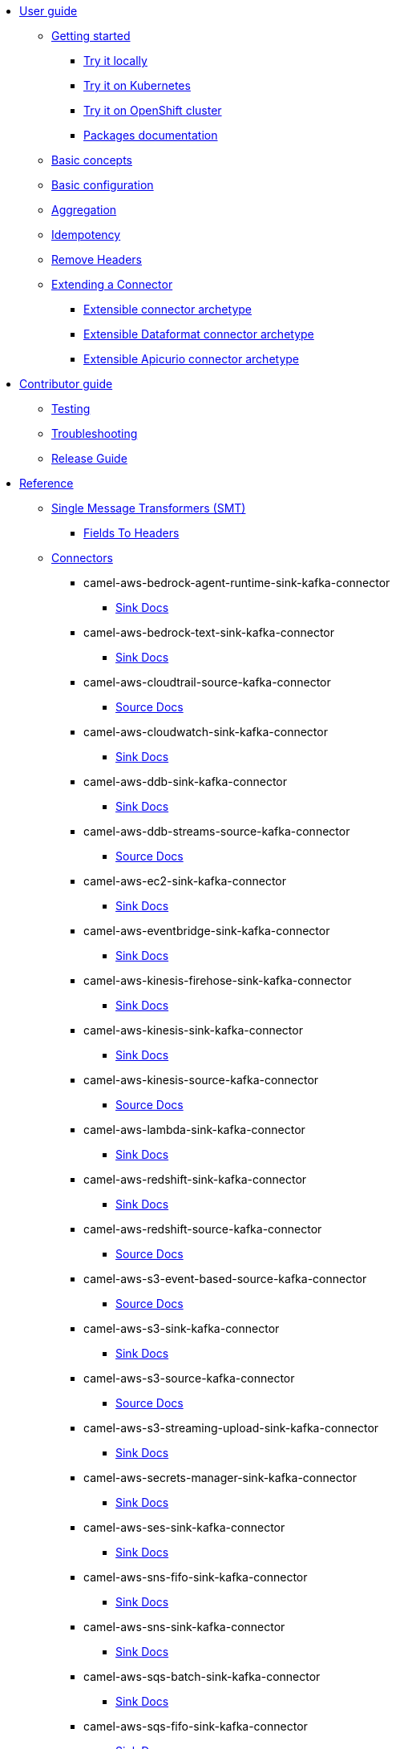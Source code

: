 * xref:user-guide/index.adoc[User guide]
** xref:user-guide/index.adoc[Getting started]
*** xref:user-guide/getting-started/try-it-out-locally.adoc[Try it locally]
*** xref:user-guide/getting-started/try-it-out-on-kubernetes.adoc[Try it on Kubernetes]
*** xref:user-guide/getting-started/try-it-out-on-openshift-with-strimzi.adoc[Try it on OpenShift cluster]
*** xref:user-guide/getting-started/getting-started-with-packages.adoc[Packages documentation]
** xref:user-guide/basic-concepts.adoc[Basic concepts]
** xref:user-guide/basic-configuration.adoc[Basic configuration]
** xref:user-guide/aggregation.adoc[Aggregation]
** xref:user-guide/idempotency.adoc[Idempotency]
** xref:user-guide/remove-headers.adoc[Remove Headers]
** xref:user-guide/extending-connector/index.adoc[Extending a Connector]
*** xref:user-guide/extending-connector/archetype-connector.adoc[Extensible connector archetype]
*** xref:user-guide/extending-connector/archetype-dataformat-connector.adoc[Extensible Dataformat connector archetype]
*** xref:user-guide/extending-connector/archetype-apicurio-connector.adoc[Extensible Apicurio connector archetype]
* xref:contributor-guide/index.adoc[Contributor guide]
** xref:contributor-guide/testing.adoc[Testing]
** xref:contributor-guide/troubleshooting.adoc[Troubleshooting]
** xref:contributor-guide/release-guide.adoc[Release Guide]
* xref:reference/index.adoc[Reference]
** xref:reference/transformers/index.adoc[Single Message Transformers (SMT)]
*** xref:reference/transformers/fieldsToHeaders.adoc[Fields To Headers]
** xref:reference/index.adoc[Connectors]
// connectors: START
*** camel-aws-bedrock-agent-runtime-sink-kafka-connector
**** xref:reference/connectors/camel-aws-bedrock-agent-runtime-sink-kafka-sink-connector.adoc[Sink Docs]
*** camel-aws-bedrock-text-sink-kafka-connector
**** xref:reference/connectors/camel-aws-bedrock-text-sink-kafka-sink-connector.adoc[Sink Docs]
*** camel-aws-cloudtrail-source-kafka-connector
**** xref:reference/connectors/camel-aws-cloudtrail-source-kafka-source-connector.adoc[Source Docs]
*** camel-aws-cloudwatch-sink-kafka-connector
**** xref:reference/connectors/camel-aws-cloudwatch-sink-kafka-sink-connector.adoc[Sink Docs]
*** camel-aws-ddb-sink-kafka-connector
**** xref:reference/connectors/camel-aws-ddb-sink-kafka-sink-connector.adoc[Sink Docs]
*** camel-aws-ddb-streams-source-kafka-connector
**** xref:reference/connectors/camel-aws-ddb-streams-source-kafka-source-connector.adoc[Source Docs]
*** camel-aws-ec2-sink-kafka-connector
**** xref:reference/connectors/camel-aws-ec2-sink-kafka-sink-connector.adoc[Sink Docs]
*** camel-aws-eventbridge-sink-kafka-connector
**** xref:reference/connectors/camel-aws-eventbridge-sink-kafka-sink-connector.adoc[Sink Docs]
*** camel-aws-kinesis-firehose-sink-kafka-connector
**** xref:reference/connectors/camel-aws-kinesis-firehose-sink-kafka-sink-connector.adoc[Sink Docs]
*** camel-aws-kinesis-sink-kafka-connector
**** xref:reference/connectors/camel-aws-kinesis-sink-kafka-sink-connector.adoc[Sink Docs]
*** camel-aws-kinesis-source-kafka-connector
**** xref:reference/connectors/camel-aws-kinesis-source-kafka-source-connector.adoc[Source Docs]
*** camel-aws-lambda-sink-kafka-connector
**** xref:reference/connectors/camel-aws-lambda-sink-kafka-sink-connector.adoc[Sink Docs]
*** camel-aws-redshift-sink-kafka-connector
**** xref:reference/connectors/camel-aws-redshift-sink-kafka-sink-connector.adoc[Sink Docs]
*** camel-aws-redshift-source-kafka-connector
**** xref:reference/connectors/camel-aws-redshift-source-kafka-source-connector.adoc[Source Docs]
*** camel-aws-s3-event-based-source-kafka-connector
**** xref:reference/connectors/camel-aws-s3-event-based-source-kafka-source-connector.adoc[Source Docs]
*** camel-aws-s3-sink-kafka-connector
**** xref:reference/connectors/camel-aws-s3-sink-kafka-sink-connector.adoc[Sink Docs]
*** camel-aws-s3-source-kafka-connector
**** xref:reference/connectors/camel-aws-s3-source-kafka-source-connector.adoc[Source Docs]
*** camel-aws-s3-streaming-upload-sink-kafka-connector
**** xref:reference/connectors/camel-aws-s3-streaming-upload-sink-kafka-sink-connector.adoc[Sink Docs]
*** camel-aws-secrets-manager-sink-kafka-connector
**** xref:reference/connectors/camel-aws-secrets-manager-sink-kafka-sink-connector.adoc[Sink Docs]
*** camel-aws-ses-sink-kafka-connector
**** xref:reference/connectors/camel-aws-ses-sink-kafka-sink-connector.adoc[Sink Docs]
*** camel-aws-sns-fifo-sink-kafka-connector
**** xref:reference/connectors/camel-aws-sns-fifo-sink-kafka-sink-connector.adoc[Sink Docs]
*** camel-aws-sns-sink-kafka-connector
**** xref:reference/connectors/camel-aws-sns-sink-kafka-sink-connector.adoc[Sink Docs]
*** camel-aws-sqs-batch-sink-kafka-connector
**** xref:reference/connectors/camel-aws-sqs-batch-sink-kafka-sink-connector.adoc[Sink Docs]
*** camel-aws-sqs-fifo-sink-kafka-connector
**** xref:reference/connectors/camel-aws-sqs-fifo-sink-kafka-sink-connector.adoc[Sink Docs]
*** camel-aws-sqs-sink-kafka-connector
**** xref:reference/connectors/camel-aws-sqs-sink-kafka-sink-connector.adoc[Sink Docs]
*** camel-aws-sqs-source-kafka-connector
**** xref:reference/connectors/camel-aws-sqs-source-kafka-source-connector.adoc[Source Docs]
*** camel-aws-timestream-query-sink-kafka-connector
**** xref:reference/connectors/camel-aws-timestream-query-sink-kafka-sink-connector.adoc[Sink Docs]
*** camel-aws2-iam-kafka-connector
**** xref:reference/connectors/camel-aws2-iam-kafka-sink-connector.adoc[Sink Docs]
*** camel-aws2-kms-kafka-connector
**** xref:reference/connectors/camel-aws2-kms-kafka-sink-connector.adoc[Sink Docs]
*** camel-azure-cosmosdb-sink-kafka-connector
**** xref:reference/connectors/camel-azure-cosmosdb-sink-kafka-sink-connector.adoc[Sink Docs]
*** camel-azure-cosmosdb-source-kafka-connector
**** xref:reference/connectors/camel-azure-cosmosdb-source-kafka-source-connector.adoc[Source Docs]
*** camel-azure-eventhubs-sink-kafka-connector
**** xref:reference/connectors/camel-azure-eventhubs-sink-kafka-sink-connector.adoc[Sink Docs]
*** camel-azure-eventhubs-source-kafka-connector
**** xref:reference/connectors/camel-azure-eventhubs-source-kafka-source-connector.adoc[Source Docs]
*** camel-azure-functions-sink-kafka-connector
**** xref:reference/connectors/camel-azure-functions-sink-kafka-sink-connector.adoc[Sink Docs]
*** camel-azure-servicebus-sink-kafka-connector
**** xref:reference/connectors/camel-azure-servicebus-sink-kafka-sink-connector.adoc[Sink Docs]
*** camel-azure-servicebus-source-kafka-connector
**** xref:reference/connectors/camel-azure-servicebus-source-kafka-source-connector.adoc[Source Docs]
*** camel-azure-storage-blob-append-sink-kafka-connector
**** xref:reference/connectors/camel-azure-storage-blob-append-sink-kafka-sink-connector.adoc[Sink Docs]
*** camel-azure-storage-blob-changefeed-source-kafka-connector
**** xref:reference/connectors/camel-azure-storage-blob-changefeed-source-kafka-source-connector.adoc[Source Docs]
*** camel-azure-storage-blob-event-based-source-kafka-connector
**** xref:reference/connectors/camel-azure-storage-blob-event-based-source-kafka-source-connector.adoc[Source Docs]
*** camel-azure-storage-blob-sink-kafka-connector
**** xref:reference/connectors/camel-azure-storage-blob-sink-kafka-sink-connector.adoc[Sink Docs]
*** camel-azure-storage-blob-source-kafka-connector
**** xref:reference/connectors/camel-azure-storage-blob-source-kafka-source-connector.adoc[Source Docs]
*** camel-azure-storage-datalake-sink-kafka-connector
**** xref:reference/connectors/camel-azure-storage-datalake-sink-kafka-sink-connector.adoc[Sink Docs]
*** camel-azure-storage-datalake-source-kafka-connector
**** xref:reference/connectors/camel-azure-storage-datalake-source-kafka-source-connector.adoc[Source Docs]
*** camel-azure-storage-files-sink-kafka-connector
**** xref:reference/connectors/camel-azure-storage-files-sink-kafka-sink-connector.adoc[Sink Docs]
*** camel-azure-storage-files-source-kafka-connector
**** xref:reference/connectors/camel-azure-storage-files-source-kafka-source-connector.adoc[Source Docs]
*** camel-azure-storage-queue-sink-kafka-connector
**** xref:reference/connectors/camel-azure-storage-queue-sink-kafka-sink-connector.adoc[Sink Docs]
*** camel-azure-storage-queue-source-kafka-connector
**** xref:reference/connectors/camel-azure-storage-queue-source-kafka-source-connector.adoc[Source Docs]
*** camel-beer-source-kafka-connector
**** xref:reference/connectors/camel-beer-source-kafka-source-connector.adoc[Source Docs]
*** camel-bitcoin-source-kafka-connector
**** xref:reference/connectors/camel-bitcoin-source-kafka-source-connector.adoc[Source Docs]
*** camel-cassandra-sink-kafka-connector
**** xref:reference/connectors/camel-cassandra-sink-kafka-sink-connector.adoc[Sink Docs]
*** camel-cassandra-source-kafka-connector
**** xref:reference/connectors/camel-cassandra-source-kafka-source-connector.adoc[Source Docs]
*** camel-ceph-sink-kafka-connector
**** xref:reference/connectors/camel-ceph-sink-kafka-sink-connector.adoc[Sink Docs]
*** camel-ceph-source-kafka-connector
**** xref:reference/connectors/camel-ceph-source-kafka-source-connector.adoc[Source Docs]
*** camel-chuck-norris-source-kafka-connector
**** xref:reference/connectors/camel-chuck-norris-source-kafka-source-connector.adoc[Source Docs]
*** camel-coffee-source-kafka-connector
**** xref:reference/connectors/camel-coffee-source-kafka-source-connector.adoc[Source Docs]
*** camel-couchbase-sink-kafka-connector
**** xref:reference/connectors/camel-couchbase-sink-kafka-sink-connector.adoc[Sink Docs]
*** camel-counter-source-kafka-connector
**** xref:reference/connectors/camel-counter-source-kafka-source-connector.adoc[Source Docs]
*** camel-cron-source-kafka-connector
**** xref:reference/connectors/camel-cron-source-kafka-source-connector.adoc[Source Docs]
*** camel-cxf-kafka-connector
**** xref:reference/connectors/camel-cxf-kafka-source-connector.adoc[Source Docs]
**** xref:reference/connectors/camel-cxf-kafka-sink-connector.adoc[Sink Docs]
*** camel-cxfrs-kafka-connector
**** xref:reference/connectors/camel-cxfrs-kafka-source-connector.adoc[Source Docs]
**** xref:reference/connectors/camel-cxfrs-kafka-sink-connector.adoc[Sink Docs]
*** camel-dropbox-sink-kafka-connector
**** xref:reference/connectors/camel-dropbox-sink-kafka-sink-connector.adoc[Sink Docs]
*** camel-dropbox-source-kafka-connector
**** xref:reference/connectors/camel-dropbox-source-kafka-source-connector.adoc[Source Docs]
*** camel-earthquake-source-kafka-connector
**** xref:reference/connectors/camel-earthquake-source-kafka-source-connector.adoc[Source Docs]
*** camel-elasticsearch-index-sink-kafka-connector
**** xref:reference/connectors/camel-elasticsearch-index-sink-kafka-sink-connector.adoc[Sink Docs]
*** camel-elasticsearch-search-source-kafka-connector
**** xref:reference/connectors/camel-elasticsearch-search-source-kafka-source-connector.adoc[Source Docs]
*** camel-exec-sink-kafka-connector
**** xref:reference/connectors/camel-exec-sink-kafka-sink-connector.adoc[Sink Docs]
*** camel-fhir-sink-kafka-connector
**** xref:reference/connectors/camel-fhir-sink-kafka-sink-connector.adoc[Sink Docs]
*** camel-fhir-source-kafka-connector
**** xref:reference/connectors/camel-fhir-source-kafka-source-connector.adoc[Source Docs]
*** camel-file-kafka-connector
**** xref:reference/connectors/camel-file-kafka-source-connector.adoc[Source Docs]
**** xref:reference/connectors/camel-file-kafka-sink-connector.adoc[Sink Docs]
*** camel-file-watch-source-kafka-connector
**** xref:reference/connectors/camel-file-watch-source-kafka-source-connector.adoc[Source Docs]
*** camel-ftp-sink-kafka-connector
**** xref:reference/connectors/camel-ftp-sink-kafka-sink-connector.adoc[Sink Docs]
*** camel-ftp-source-kafka-connector
**** xref:reference/connectors/camel-ftp-source-kafka-source-connector.adoc[Source Docs]
*** camel-ftps-sink-kafka-connector
**** xref:reference/connectors/camel-ftps-sink-kafka-sink-connector.adoc[Sink Docs]
*** camel-ftps-source-kafka-connector
**** xref:reference/connectors/camel-ftps-source-kafka-source-connector.adoc[Source Docs]
*** camel-github-commit-source-kafka-connector
**** xref:reference/connectors/camel-github-commit-source-kafka-source-connector.adoc[Source Docs]
*** camel-github-event-source-kafka-connector
**** xref:reference/connectors/camel-github-event-source-kafka-source-connector.adoc[Source Docs]
*** camel-github-pullrequest-comment-source-kafka-connector
**** xref:reference/connectors/camel-github-pullrequest-comment-source-kafka-source-connector.adoc[Source Docs]
*** camel-github-pullrequest-source-kafka-connector
**** xref:reference/connectors/camel-github-pullrequest-source-kafka-source-connector.adoc[Source Docs]
*** camel-github-tag-source-kafka-connector
**** xref:reference/connectors/camel-github-tag-source-kafka-source-connector.adoc[Source Docs]
*** camel-google-bigquery-sink-kafka-connector
**** xref:reference/connectors/camel-google-bigquery-sink-kafka-sink-connector.adoc[Sink Docs]
*** camel-google-calendar-source-kafka-connector
**** xref:reference/connectors/camel-google-calendar-source-kafka-source-connector.adoc[Source Docs]
*** camel-google-functions-sink-kafka-connector
**** xref:reference/connectors/camel-google-functions-sink-kafka-sink-connector.adoc[Sink Docs]
*** camel-google-mail-source-kafka-connector
**** xref:reference/connectors/camel-google-mail-source-kafka-source-connector.adoc[Source Docs]
*** camel-google-pubsub-sink-kafka-connector
**** xref:reference/connectors/camel-google-pubsub-sink-kafka-sink-connector.adoc[Sink Docs]
*** camel-google-pubsub-source-kafka-connector
**** xref:reference/connectors/camel-google-pubsub-source-kafka-source-connector.adoc[Source Docs]
*** camel-google-sheets-sink-kafka-connector
**** xref:reference/connectors/camel-google-sheets-sink-kafka-sink-connector.adoc[Sink Docs]
*** camel-google-sheets-source-kafka-connector
**** xref:reference/connectors/camel-google-sheets-source-kafka-source-connector.adoc[Source Docs]
*** camel-google-storage-event-based-source-kafka-connector
**** xref:reference/connectors/camel-google-storage-event-based-source-kafka-source-connector.adoc[Source Docs]
*** camel-google-storage-sink-kafka-connector
**** xref:reference/connectors/camel-google-storage-sink-kafka-sink-connector.adoc[Sink Docs]
*** camel-google-storage-source-kafka-connector
**** xref:reference/connectors/camel-google-storage-source-kafka-source-connector.adoc[Source Docs]
*** camel-graphql-sink-kafka-connector
**** xref:reference/connectors/camel-graphql-sink-kafka-sink-connector.adoc[Sink Docs]
*** camel-http-secured-sink-kafka-connector
**** xref:reference/connectors/camel-http-secured-sink-kafka-sink-connector.adoc[Sink Docs]
*** camel-http-secured-source-kafka-connector
**** xref:reference/connectors/camel-http-secured-source-kafka-source-connector.adoc[Source Docs]
*** camel-http-sink-kafka-connector
**** xref:reference/connectors/camel-http-sink-kafka-sink-connector.adoc[Sink Docs]
*** camel-http-source-kafka-connector
**** xref:reference/connectors/camel-http-source-kafka-source-connector.adoc[Source Docs]
*** camel-https-kafka-connector
**** xref:reference/connectors/camel-https-kafka-sink-connector.adoc[Sink Docs]
*** camel-infinispan-sink-kafka-connector
**** xref:reference/connectors/camel-infinispan-sink-kafka-sink-connector.adoc[Sink Docs]
*** camel-infinispan-source-kafka-connector
**** xref:reference/connectors/camel-infinispan-source-kafka-source-connector.adoc[Source Docs]
*** camel-jdbc-kafka-connector
**** xref:reference/connectors/camel-jdbc-kafka-sink-connector.adoc[Sink Docs]
*** camel-jms-amqp-10-sink-kafka-connector
**** xref:reference/connectors/camel-jms-amqp-10-sink-kafka-sink-connector.adoc[Sink Docs]
*** camel-jms-amqp-10-source-kafka-connector
**** xref:reference/connectors/camel-jms-amqp-10-source-kafka-source-connector.adoc[Source Docs]
*** camel-jms-apache-artemis-sink-kafka-connector
**** xref:reference/connectors/camel-jms-apache-artemis-sink-kafka-sink-connector.adoc[Sink Docs]
*** camel-jms-apache-artemis-source-kafka-connector
**** xref:reference/connectors/camel-jms-apache-artemis-source-kafka-source-connector.adoc[Source Docs]
*** camel-jms-ibm-mq-sink-kafka-connector
**** xref:reference/connectors/camel-jms-ibm-mq-sink-kafka-sink-connector.adoc[Sink Docs]
*** camel-jms-ibm-mq-source-kafka-connector
**** xref:reference/connectors/camel-jms-ibm-mq-source-kafka-source-connector.adoc[Source Docs]
*** camel-jms-pooled-apache-artemis-sink-kafka-connector
**** xref:reference/connectors/camel-jms-pooled-apache-artemis-sink-kafka-sink-connector.adoc[Sink Docs]
*** camel-jms-pooled-apache-artemis-source-kafka-connector
**** xref:reference/connectors/camel-jms-pooled-apache-artemis-source-kafka-source-connector.adoc[Source Docs]
*** camel-kafka-apicurio-registry-not-secured-sink-kafka-connector
**** xref:reference/connectors/camel-kafka-apicurio-registry-not-secured-sink-kafka-sink-connector.adoc[Sink Docs]
*** camel-kafka-azure-schema-registry-sink-kafka-connector
**** xref:reference/connectors/camel-kafka-azure-schema-registry-sink-kafka-sink-connector.adoc[Sink Docs]
*** camel-kafka-azure-schema-registry-source-kafka-connector
**** xref:reference/connectors/camel-kafka-azure-schema-registry-source-kafka-source-connector.adoc[Source Docs]
*** camel-kafka-batch-apicurio-registry-not-secured-source-kafka-connector
**** xref:reference/connectors/camel-kafka-batch-apicurio-registry-not-secured-source-kafka-source-connector.adoc[Source Docs]
*** camel-kafka-batch-apicurio-registry-source-kafka-connector
**** xref:reference/connectors/camel-kafka-batch-apicurio-registry-source-kafka-source-connector.adoc[Source Docs]
*** camel-kafka-batch-azure-schema-registry-source-kafka-connector
**** xref:reference/connectors/camel-kafka-batch-azure-schema-registry-source-kafka-source-connector.adoc[Source Docs]
*** camel-kafka-batch-not-secured-source-kafka-connector
**** xref:reference/connectors/camel-kafka-batch-not-secured-source-kafka-source-connector.adoc[Source Docs]
*** camel-kafka-batch-scram-source-kafka-connector
**** xref:reference/connectors/camel-kafka-batch-scram-source-kafka-source-connector.adoc[Source Docs]
*** camel-kafka-batch-source-kafka-connector
**** xref:reference/connectors/camel-kafka-batch-source-kafka-source-connector.adoc[Source Docs]
*** camel-kafka-batch-ssl-source-kafka-connector
**** xref:reference/connectors/camel-kafka-batch-ssl-source-kafka-source-connector.adoc[Source Docs]
*** camel-kafka-not-secured-apicurio-registry-json-source-kafka-connector
**** xref:reference/connectors/camel-kafka-not-secured-apicurio-registry-json-source-kafka-source-connector.adoc[Source Docs]
*** camel-kafka-not-secured-apicurio-registry-sink-kafka-connector
**** xref:reference/connectors/camel-kafka-not-secured-apicurio-registry-sink-kafka-sink-connector.adoc[Sink Docs]
*** camel-kafka-not-secured-apicurio-registry-source-kafka-connector
**** xref:reference/connectors/camel-kafka-not-secured-apicurio-registry-source-kafka-source-connector.adoc[Source Docs]
*** camel-kafka-not-secured-sink-kafka-connector
**** xref:reference/connectors/camel-kafka-not-secured-sink-kafka-sink-connector.adoc[Sink Docs]
*** camel-kafka-not-secured-source-kafka-connector
**** xref:reference/connectors/camel-kafka-not-secured-source-kafka-source-connector.adoc[Source Docs]
*** camel-kafka-scram-sink-kafka-connector
**** xref:reference/connectors/camel-kafka-scram-sink-kafka-sink-connector.adoc[Sink Docs]
*** camel-kafka-scram-source-kafka-connector
**** xref:reference/connectors/camel-kafka-scram-source-kafka-source-connector.adoc[Source Docs]
*** camel-kafka-sink-kafka-connector
**** xref:reference/connectors/camel-kafka-sink-kafka-sink-connector.adoc[Sink Docs]
*** camel-kafka-source-kafka-connector
**** xref:reference/connectors/camel-kafka-source-kafka-source-connector.adoc[Source Docs]
*** camel-kafka-ssl-sink-kafka-connector
**** xref:reference/connectors/camel-kafka-ssl-sink-kafka-sink-connector.adoc[Sink Docs]
*** camel-kafka-ssl-source-kafka-connector
**** xref:reference/connectors/camel-kafka-ssl-source-kafka-source-connector.adoc[Source Docs]
*** camel-kubernetes-namespaces-source-kafka-connector
**** xref:reference/connectors/camel-kubernetes-namespaces-source-kafka-source-connector.adoc[Source Docs]
*** camel-kubernetes-nodes-source-kafka-connector
**** xref:reference/connectors/camel-kubernetes-nodes-source-kafka-source-connector.adoc[Source Docs]
*** camel-kubernetes-pods-source-kafka-connector
**** xref:reference/connectors/camel-kubernetes-pods-source-kafka-source-connector.adoc[Source Docs]
*** camel-log-sink-kafka-connector
**** xref:reference/connectors/camel-log-sink-kafka-sink-connector.adoc[Sink Docs]
*** camel-mail-imap-source-kafka-connector
**** xref:reference/connectors/camel-mail-imap-source-kafka-source-connector.adoc[Source Docs]
*** camel-mail-sink-kafka-connector
**** xref:reference/connectors/camel-mail-sink-kafka-sink-connector.adoc[Sink Docs]
*** camel-mariadb-sink-kafka-connector
**** xref:reference/connectors/camel-mariadb-sink-kafka-sink-connector.adoc[Sink Docs]
*** camel-mariadb-source-kafka-connector
**** xref:reference/connectors/camel-mariadb-source-kafka-source-connector.adoc[Source Docs]
*** camel-minio-sink-kafka-connector
**** xref:reference/connectors/camel-minio-sink-kafka-sink-connector.adoc[Sink Docs]
*** camel-minio-source-kafka-connector
**** xref:reference/connectors/camel-minio-source-kafka-source-connector.adoc[Source Docs]
*** camel-mongodb-changes-stream-source-kafka-connector
**** xref:reference/connectors/camel-mongodb-changes-stream-source-kafka-source-connector.adoc[Source Docs]
*** camel-mongodb-sink-kafka-connector
**** xref:reference/connectors/camel-mongodb-sink-kafka-sink-connector.adoc[Sink Docs]
*** camel-mongodb-source-kafka-connector
**** xref:reference/connectors/camel-mongodb-source-kafka-source-connector.adoc[Source Docs]
*** camel-mqtt-sink-kafka-connector
**** xref:reference/connectors/camel-mqtt-sink-kafka-sink-connector.adoc[Sink Docs]
*** camel-mqtt-source-kafka-connector
**** xref:reference/connectors/camel-mqtt-source-kafka-source-connector.adoc[Source Docs]
*** camel-mqtt5-sink-kafka-connector
**** xref:reference/connectors/camel-mqtt5-sink-kafka-sink-connector.adoc[Sink Docs]
*** camel-mqtt5-source-kafka-connector
**** xref:reference/connectors/camel-mqtt5-source-kafka-source-connector.adoc[Source Docs]
*** camel-mysql-sink-kafka-connector
**** xref:reference/connectors/camel-mysql-sink-kafka-sink-connector.adoc[Sink Docs]
*** camel-mysql-source-kafka-connector
**** xref:reference/connectors/camel-mysql-source-kafka-source-connector.adoc[Source Docs]
*** camel-nats-sink-kafka-connector
**** xref:reference/connectors/camel-nats-sink-kafka-sink-connector.adoc[Sink Docs]
*** camel-nats-source-kafka-connector
**** xref:reference/connectors/camel-nats-source-kafka-source-connector.adoc[Source Docs]
*** camel-netty-http-kafka-connector
**** xref:reference/connectors/camel-netty-http-kafka-source-connector.adoc[Source Docs]
**** xref:reference/connectors/camel-netty-http-kafka-sink-connector.adoc[Sink Docs]
*** camel-netty-kafka-connector
**** xref:reference/connectors/camel-netty-kafka-source-connector.adoc[Source Docs]
**** xref:reference/connectors/camel-netty-kafka-sink-connector.adoc[Sink Docs]
*** camel-opensearch-index-sink-kafka-connector
**** xref:reference/connectors/camel-opensearch-index-sink-kafka-sink-connector.adoc[Sink Docs]
*** camel-opensearch-search-source-kafka-connector
**** xref:reference/connectors/camel-opensearch-search-source-kafka-source-connector.adoc[Source Docs]
*** camel-oracle-database-sink-kafka-connector
**** xref:reference/connectors/camel-oracle-database-sink-kafka-sink-connector.adoc[Sink Docs]
*** camel-oracle-database-source-kafka-connector
**** xref:reference/connectors/camel-oracle-database-source-kafka-source-connector.adoc[Source Docs]
*** camel-postgresql-sink-kafka-connector
**** xref:reference/connectors/camel-postgresql-sink-kafka-sink-connector.adoc[Sink Docs]
*** camel-postgresql-source-kafka-connector
**** xref:reference/connectors/camel-postgresql-source-kafka-source-connector.adoc[Source Docs]
*** camel-pulsar-sink-kafka-connector
**** xref:reference/connectors/camel-pulsar-sink-kafka-sink-connector.adoc[Sink Docs]
*** camel-pulsar-source-kafka-connector
**** xref:reference/connectors/camel-pulsar-source-kafka-source-connector.adoc[Source Docs]
*** camel-redis-sink-kafka-connector
**** xref:reference/connectors/camel-redis-sink-kafka-sink-connector.adoc[Sink Docs]
*** camel-redis-source-kafka-connector
**** xref:reference/connectors/camel-redis-source-kafka-source-connector.adoc[Source Docs]
*** camel-rest-openapi-sink-kafka-connector
**** xref:reference/connectors/camel-rest-openapi-sink-kafka-sink-connector.adoc[Sink Docs]
*** camel-salesforce-composite-upsert-sink-kafka-connector
**** xref:reference/connectors/camel-salesforce-composite-upsert-sink-kafka-sink-connector.adoc[Sink Docs]
*** camel-salesforce-create-sink-kafka-connector
**** xref:reference/connectors/camel-salesforce-create-sink-kafka-sink-connector.adoc[Sink Docs]
*** camel-salesforce-delete-sink-kafka-connector
**** xref:reference/connectors/camel-salesforce-delete-sink-kafka-sink-connector.adoc[Sink Docs]
*** camel-salesforce-source-kafka-connector
**** xref:reference/connectors/camel-salesforce-source-kafka-source-connector.adoc[Source Docs]
*** camel-salesforce-update-sink-kafka-connector
**** xref:reference/connectors/camel-salesforce-update-sink-kafka-sink-connector.adoc[Sink Docs]
*** camel-scp-sink-kafka-connector
**** xref:reference/connectors/camel-scp-sink-kafka-sink-connector.adoc[Sink Docs]
*** camel-sftp-sink-kafka-connector
**** xref:reference/connectors/camel-sftp-sink-kafka-sink-connector.adoc[Sink Docs]
*** camel-sftp-source-kafka-connector
**** xref:reference/connectors/camel-sftp-source-kafka-source-connector.adoc[Source Docs]
*** camel-sjms2-kafka-connector
**** xref:reference/connectors/camel-sjms2-kafka-source-connector.adoc[Source Docs]
**** xref:reference/connectors/camel-sjms2-kafka-sink-connector.adoc[Sink Docs]
*** camel-slack-sink-kafka-connector
**** xref:reference/connectors/camel-slack-sink-kafka-sink-connector.adoc[Sink Docs]
*** camel-slack-source-kafka-connector
**** xref:reference/connectors/camel-slack-source-kafka-source-connector.adoc[Source Docs]
*** camel-snowflake-sink-kafka-connector
**** xref:reference/connectors/camel-snowflake-sink-kafka-sink-connector.adoc[Sink Docs]
*** camel-snowflake-source-kafka-connector
**** xref:reference/connectors/camel-snowflake-source-kafka-source-connector.adoc[Source Docs]
*** camel-splunk-hec-sink-kafka-connector
**** xref:reference/connectors/camel-splunk-hec-sink-kafka-sink-connector.adoc[Sink Docs]
*** camel-splunk-sink-kafka-connector
**** xref:reference/connectors/camel-splunk-sink-kafka-sink-connector.adoc[Sink Docs]
*** camel-splunk-source-kafka-connector
**** xref:reference/connectors/camel-splunk-source-kafka-source-connector.adoc[Source Docs]
*** camel-spring-rabbitmq-sink-kafka-connector
**** xref:reference/connectors/camel-spring-rabbitmq-sink-kafka-sink-connector.adoc[Sink Docs]
*** camel-spring-rabbitmq-source-kafka-connector
**** xref:reference/connectors/camel-spring-rabbitmq-source-kafka-source-connector.adoc[Source Docs]
*** camel-sqlserver-sink-kafka-connector
**** xref:reference/connectors/camel-sqlserver-sink-kafka-sink-connector.adoc[Sink Docs]
*** camel-sqlserver-source-kafka-connector
**** xref:reference/connectors/camel-sqlserver-source-kafka-source-connector.adoc[Source Docs]
*** camel-ssh-sink-kafka-connector
**** xref:reference/connectors/camel-ssh-sink-kafka-sink-connector.adoc[Sink Docs]
*** camel-ssh-source-kafka-connector
**** xref:reference/connectors/camel-ssh-source-kafka-source-connector.adoc[Source Docs]
*** camel-syslog-kafka-connector
**** xref:reference/connectors/camel-syslog-kafka-source-connector.adoc[Source Docs]
**** xref:reference/connectors/camel-syslog-kafka-sink-connector.adoc[Sink Docs]
*** camel-telegram-sink-kafka-connector
**** xref:reference/connectors/camel-telegram-sink-kafka-sink-connector.adoc[Sink Docs]
*** camel-telegram-source-kafka-connector
**** xref:reference/connectors/camel-telegram-source-kafka-source-connector.adoc[Source Docs]
*** camel-timer-source-kafka-connector
**** xref:reference/connectors/camel-timer-source-kafka-source-connector.adoc[Source Docs]
*** camel-twitter-directmessage-source-kafka-connector
**** xref:reference/connectors/camel-twitter-directmessage-source-kafka-source-connector.adoc[Source Docs]
*** camel-twitter-search-source-kafka-connector
**** xref:reference/connectors/camel-twitter-search-source-kafka-source-connector.adoc[Source Docs]
*** camel-twitter-timeline-source-kafka-connector
**** xref:reference/connectors/camel-twitter-timeline-source-kafka-source-connector.adoc[Source Docs]
*** camel-webhook-source-kafka-connector
**** xref:reference/connectors/camel-webhook-source-kafka-source-connector.adoc[Source Docs]
*** camel-wttrin-source-kafka-connector
**** xref:reference/connectors/camel-wttrin-source-kafka-source-connector.adoc[Source Docs]
// connectors: END
